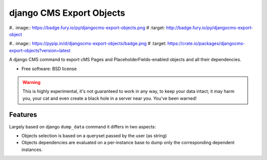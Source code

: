 ===============================
django CMS Export Objects
===============================

#.. image:: https://badge.fury.io/py/djangocms-export-objects.png
#        :target: http://badge.fury.io/py/djangocms-export-object
    
.. image:: https://travis-ci.org/nephila/djangocms-export-objects.png?branch=master
        :target: https://travis-ci.org/nephila/djangocms-export-objects

#.. image:: https://pypip.in/d/djangocms-export-objects/badge.png
#        :target: https://crate.io/packages/djangocms-export-objects?version=latest

.. image:: https://coveralls.io/repos/nephila/djangocms-export-objects/badge.png
        :target: https://coveralls.io/r/nephila/djangocms-export-objects

A django CMS command to export cMS Pages and PlaceholderFields-enabled objects
and all their dependencies.

* Free software: BSD license

.. warning:: This is highly experimental, it's not guaranteed to work in any
    way, to keep your data intact; it may harm you, your cat and even create a
    black hole in a server near you. You've been warned!


Features
********

Largely based on django ``dump_data`` command it differs in two aspects:

- Objects selection is based on a queryset passed by the user (as string)
- Objects dependencies are evaluated on a per-instance base to dump only the
  corresponding dependent instances.
